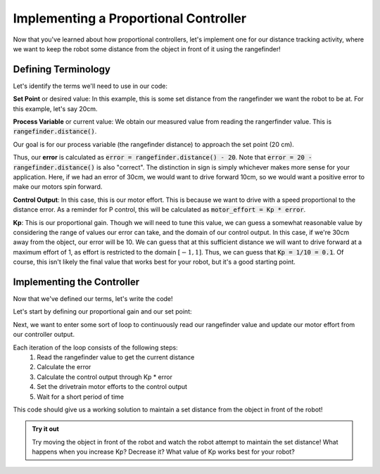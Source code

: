 Implementing a Proportional Controller
======================================

Now that you've learned about how proportional controllers, let's implement one for our distance tracking activity,
where we want to keep the robot some distance from the object in front of it using the rangefinder!

Defining Terminology
--------------------

Let's identify the terms we'll need to use in our code:

**Set Point** or desired value: In this example, this is some set distance from the rangefinder we want the robot to be at. 
For this example, let's say 20cm.

**Process Variable** or current value: We obtain our measured value from reading the rangerfinder value. This is
:code:`rangefinder.distance()`.

Our goal is for our process variable (the rangefinder distance) to approach the set point (20 cm).

Thus, our **error** is calculated as :code:`error = rangefinder.distance() - 20`. Note that :code:`error = 20 - rangefinder.distance()`
is also "correct". The distinction in sign is simply whichever makes more sense for your application. Here, if we had an error of 30cm,
we would want to drive forward 10cm, so we would want a positive error to make our motors spin forward.

**Control Output**: In this case, this is our motor effort. This is because we want to drive with a speed proportional
to the distance error. As a reminder for P control, this will be calculated as :code:`motor_effort = Kp * error`.

**Kp**: This is our proportional gain. Though we will need to tune this value, we can guess a somewhat reasonable value
by considering the range of values our error can take, and the domain of our control output. In this case, if we're 30cm away
from the object, our error will be 10. We can guess that at this sufficient distance we will want to drive forward at a maximum
effort of 1, as effort is restricted to the domain :math:`[-1, 1]`. Thus, we can guess that :code:`Kp = 1/10 = 0.1`. Of course,
this isn't likely the final value that works best for your robot, but it's a good starting point.

Implementing the Controller
---------------------------

Now that we've defined our terms, let's write the code!

Let's start by defining our proportional gain and our set point:

.. tab-set::

    .. tab-item:: Python

        .. code-block:: python

            Kp = 0.1
            desired_distance = 20

    .. tab-item:: Blockly

        .. image:: media/variables.png
            :width: 300

Next, we want to enter some sort of loop to continuously read our rangefinder value and update our motor effort from our controller output.

.. tab-set::

    .. tab-item:: Python

        .. code-block:: python

            Kp = 0.1
            desired_distance = 20
            while True:
                error = rangefinder.distance() - desired_distance
                motor_effort = Kp * error
                drivetrain.set_effort(motor_effort, motor_effort)
                time.sleep(0.05)

    .. tab-item:: Blockly

        .. image:: media/pcode.png
            :width: 500

Each iteration of the loop consists of the following steps:
    #. Read the rangefinder value to get the current distance
    #. Calculate the error
    #. Calculate the control output through Kp * error
    #. Set the drivetrain motor efforts to the control output
    #. Wait for a short period of time

This code should give us a working solution to maintain a set distance from the object in front of the robot!

.. admonition:: Try it out

    Try moving the object in front of the robot and watch the robot attempt to maintain the set distance! What
    happens when you increase Kp? Decrease it? What value of Kp works best for your robot?